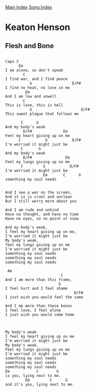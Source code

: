 [[../index.org][Main Index]]
[[./index.org][Song Index]]

* Keaton Henson
** Flesh and Bone
#+BEGIN_SRC fundamental

  Capo 2
        Em
  I am alone, so don't speak
          C
  I find war, and I find peace
             G                  D/F#
  I find no heat, no love in me
           Em
  And I am low and unwell
          C
  This is love, this is hell
             G                      D/F#
  This sweet plague that follows me

         C      G
  And my body's weak
          D/F#              Em
  Feel my heart giving up on me
        C           G           D/F#
  I'm worried it might just be
         C       G
  And my body's weak
          D/F#               Em
  Feel my lungs giving up on me
         C         G           D/F#
  I'm worried it might just be
                   Em       C      G
  something my soul needs


  And I see a war on the screen,
  And it is is cruel and unclean
  But I still worry more about you

  And I am rude and unkind
  Have no thought, and have no time
  Have no eyes, so no point of view

  And my body's weak,
  I feel my heart giving up on me,
  I'm worried it might just be
  My body's weak,
  feel my lungs giving up on me
  I'm worried it might just be
  something my soul needs
  something my soul needs
  something my soul needs

   Am
                           C
  And I am more than this frame,
                          G
  I feel hurt and I feel shame
                                 D/F#
  I just wish you would feel the same

  And I am more than these bones
  I feel love, I feel alone
  I just wish you would come home



  My body's weak
  I feel my heart giving up on me
  I'm worried it might just be
  My body's weak,
  Feel my lungs giving up on me
  I'm worried it might just be
  something my soul needs
  something my soul needs
  something my soul needs
  Em            C        G
  is you, lying next to me.
           Em         C      G
  and it's you, lying next to me.
#+END_SRC
